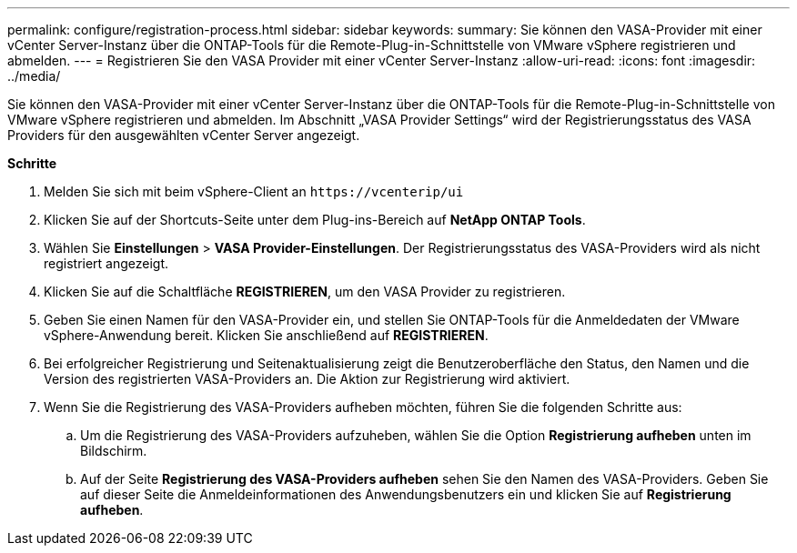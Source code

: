 ---
permalink: configure/registration-process.html 
sidebar: sidebar 
keywords:  
summary: Sie können den VASA-Provider mit einer vCenter Server-Instanz über die ONTAP-Tools für die Remote-Plug-in-Schnittstelle von VMware vSphere registrieren und abmelden. 
---
= Registrieren Sie den VASA Provider mit einer vCenter Server-Instanz
:allow-uri-read: 
:icons: font
:imagesdir: ../media/


[role="lead"]
Sie können den VASA-Provider mit einer vCenter Server-Instanz über die ONTAP-Tools für die Remote-Plug-in-Schnittstelle von VMware vSphere registrieren und abmelden.
Im Abschnitt „VASA Provider Settings“ wird der Registrierungsstatus des VASA Providers für den ausgewählten vCenter Server angezeigt.

*Schritte*

. Melden Sie sich mit beim vSphere-Client an `\https://vcenterip/ui`
. Klicken Sie auf der Shortcuts-Seite unter dem Plug-ins-Bereich auf *NetApp ONTAP Tools*.
. Wählen Sie *Einstellungen* > *VASA Provider-Einstellungen*. Der Registrierungsstatus des VASA-Providers wird als nicht registriert angezeigt.
. Klicken Sie auf die Schaltfläche *REGISTRIEREN*, um den VASA Provider zu registrieren.
. Geben Sie einen Namen für den VASA-Provider ein, und stellen Sie ONTAP-Tools für die Anmeldedaten der VMware vSphere-Anwendung bereit. Klicken Sie anschließend auf *REGISTRIEREN*.
. Bei erfolgreicher Registrierung und Seitenaktualisierung zeigt die Benutzeroberfläche den Status, den Namen und die Version des registrierten VASA-Providers an. Die Aktion zur Registrierung wird aktiviert.
. Wenn Sie die Registrierung des VASA-Providers aufheben möchten, führen Sie die folgenden Schritte aus:
+
.. Um die Registrierung des VASA-Providers aufzuheben, wählen Sie die Option *Registrierung aufheben* unten im Bildschirm.
.. Auf der Seite *Registrierung des VASA-Providers aufheben* sehen Sie den Namen des VASA-Providers. Geben Sie auf dieser Seite die Anmeldeinformationen des Anwendungsbenutzers ein und klicken Sie auf *Registrierung aufheben*.



